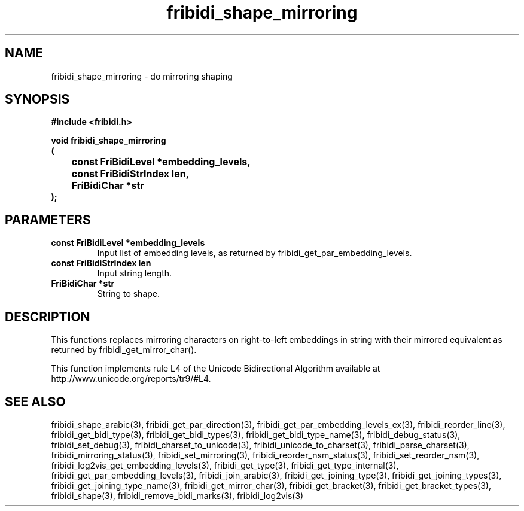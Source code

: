 .\" WARNING! THIS FILE WAS GENERATED AUTOMATICALLY BY c2man!
.\" DO NOT EDIT! CHANGES MADE TO THIS FILE WILL BE LOST!
.TH "fribidi_shape_mirroring" 3 "7 June 2024" "c2man fribidi-mirroring.h" "Programmer's Manual"
.SH "NAME"
fribidi_shape_mirroring \- do mirroring shaping
.SH "SYNOPSIS"
.ft B
#include <fribidi.h>
.sp
void fribidi_shape_mirroring
.br
(
.br
	const FriBidiLevel *embedding_levels,
.br
	const FriBidiStrIndex len,
.br
	FriBidiChar *str
.br
);
.ft R
.SH "PARAMETERS"
.TP
.B "const FriBidiLevel *embedding_levels"
Input list of embedding
levels, as returned by
fribidi_get_par_embedding_levels.
.TP
.B "const FriBidiStrIndex len"
Input string length.
.TP
.B "FriBidiChar *str"
String to shape.
.SH "DESCRIPTION"
This functions replaces mirroring characters on right-to-left embeddings in
string with their mirrored equivalent as returned by
fribidi_get_mirror_char().

This function implements rule L4 of the Unicode Bidirectional Algorithm
available at http://www.unicode.org/reports/tr9/#L4.
.SH "SEE ALSO"
fribidi_shape_arabic(3),
fribidi_get_par_direction(3),
fribidi_get_par_embedding_levels_ex(3),
fribidi_reorder_line(3),
fribidi_get_bidi_type(3),
fribidi_get_bidi_types(3),
fribidi_get_bidi_type_name(3),
fribidi_debug_status(3),
fribidi_set_debug(3),
fribidi_charset_to_unicode(3),
fribidi_unicode_to_charset(3),
fribidi_parse_charset(3),
fribidi_mirroring_status(3),
fribidi_set_mirroring(3),
fribidi_reorder_nsm_status(3),
fribidi_set_reorder_nsm(3),
fribidi_log2vis_get_embedding_levels(3),
fribidi_get_type(3),
fribidi_get_type_internal(3),
fribidi_get_par_embedding_levels(3),
fribidi_join_arabic(3),
fribidi_get_joining_type(3),
fribidi_get_joining_types(3),
fribidi_get_joining_type_name(3),
fribidi_get_mirror_char(3),
fribidi_get_bracket(3),
fribidi_get_bracket_types(3),
fribidi_shape(3),
fribidi_remove_bidi_marks(3),
fribidi_log2vis(3)
